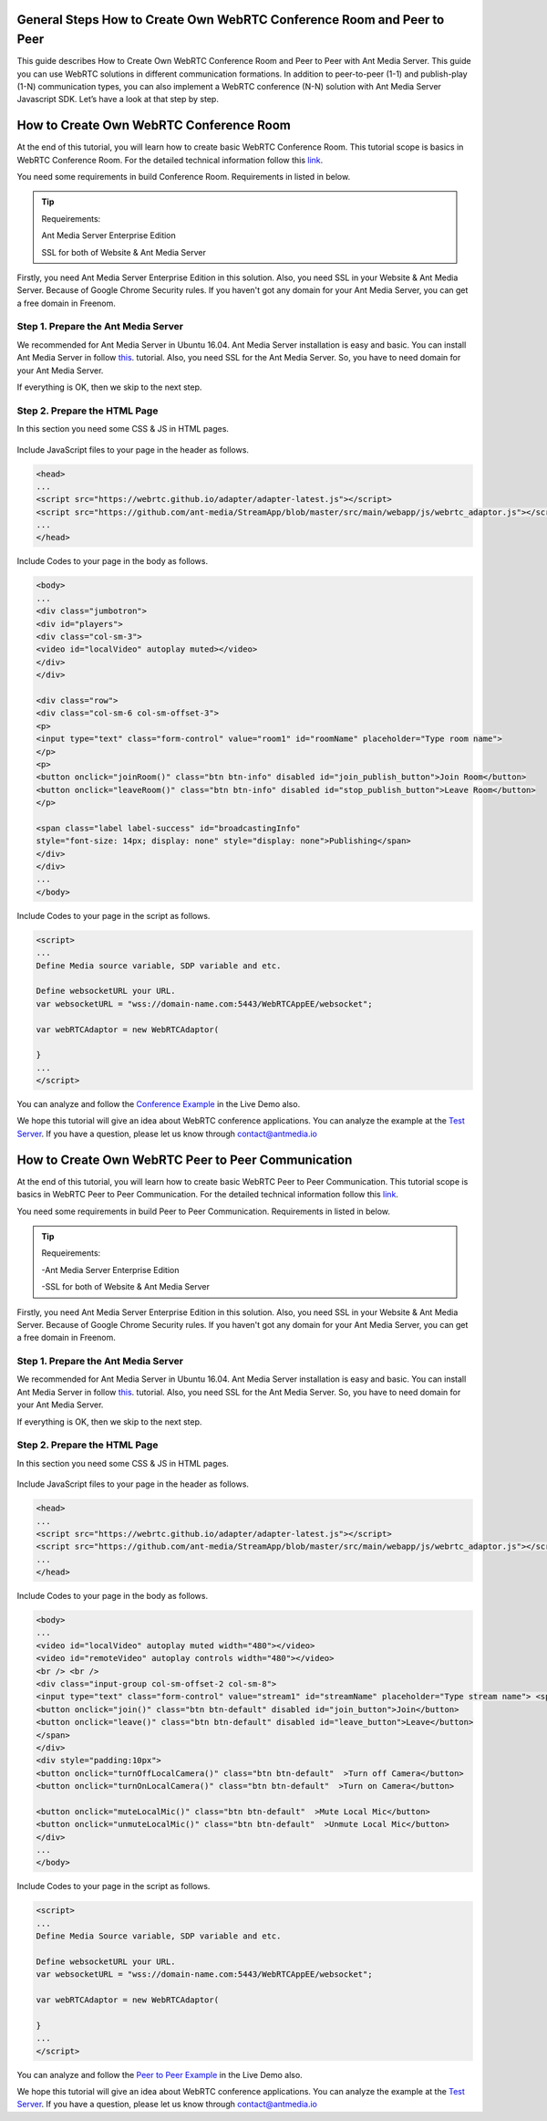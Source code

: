 General Steps How to Create Own WebRTC Conference Room and Peer to Peer
---------------------------
This guide describes How to Create Own WebRTC Conference Room and Peer to Peer with Ant Media Server. This guide you can use WebRTC solutions in different communication formations. In addition to peer-to-peer (1-1)  and publish-play (1-N) communication types, you can also implement a WebRTC conference (N-N) solution with Ant Media Server Javascript SDK. Let’s have a look at that step by step. 

How to Create Own WebRTC Conference Room
--------------------------------

At the end of this tutorial, you will learn how to create basic WebRTC Conference Room. This tutorial scope is basics in WebRTC Conference Room. For the detailed technical information follow this `link <https://antmedia.io/how-to-create-a-webrtc-conference-room/>`_.

You need some requirements in build Conference Room. Requirements in listed in below.

.. tip::
	Requeirements:

	Ant Media Server Enterprise Edition

	SSL for both of Website & Ant Media Server

Firstly, you need Ant Media Server Enterprise Edition in this solution. Also, you need SSL in your Website & Ant Media Server. Because of Google Chrome Security rules. If you haven't got any domain for your Ant Media Server, you can get a free domain in Freenom.

 
Step 1. Prepare the Ant Media Server
^^^^^^^^^^^^^^^^^^^^^^^^^^^^^^^

We recommended for Ant Media Server in Ubuntu 16.04. Ant Media Server installation is easy and basic. You can install Ant Media Server in follow `this <https://github.com/ant-media/Ant-Media-Server/wiki/Getting-Started/>`_. tutorial. Also, you need SSL for the Ant Media Server. So, you have to need domain for your Ant Media Server.

If everything is OK, then we skip to the next step.

Step 2. Prepare the HTML Page 
^^^^^^^^^^^^^^^^^^^^^^^^^^^^^^^
In this section you need some CSS & JS in HTML pages. 

   .. figure:: https://antmedia.io/wp-content/uploads/2019/11/antmedia-conference-room.jpg
      :alt: Ant Media Conference Room

Include JavaScript files to your page in the header as follows.

.. code-block:: java

	<head> 
	...
	<script src="https://webrtc.github.io/adapter/adapter-latest.js"></script>
	<script src="https://github.com/ant-media/StreamApp/blob/master/src/main/webapp/js/webrtc_adaptor.js"></script> 
	...
	</head>

Include Codes to your page in the body as follows.

.. code-block:: java

	<body>
	...
	<div class="jumbotron">
	<div id="players">
	<div class="col-sm-3">
	<video id="localVideo" autoplay muted></video>
	</div>
	</div>

	<div class="row">
	<div class="col-sm-6 col-sm-offset-3">
	<p>
	<input type="text" class="form-control" value="room1" id="roomName" placeholder="Type room name">
	</p>
	<p>
	<button onclick="joinRoom()" class="btn btn-info" disabled id="join_publish_button">Join Room</button>
	<button onclick="leaveRoom()" class="btn btn-info" disabled id="stop_publish_button">Leave Room</button>
	</p>

	<span class="label label-success" id="broadcastingInfo"
	style="font-size: 14px; display: none" style="display: none">Publishing</span>
	</div>
	</div>
	...
	</body>


Include Codes to your page in the script as follows.

.. code-block:: java

	<script>
	...
	Define Media source variable, SDP variable and etc. 

	Define websocketURL your URL.
	var websocketURL = "wss://domain-name.com:5443/WebRTCAppEE/websocket";

	var webRTCAdaptor = new WebRTCAdaptor(

	}
	...
	</script>


You can analyze and follow the `Conference Example <https://antmedia.io/livedemo/conference.html>`_ in the Live Demo also.

We hope this tutorial will give an idea about WebRTC conference applications. You can analyze the example at the `Test Server <https://test.antmedia.io:5443/WebRTCAppEE/conference.html>`_. If you have a question, please let us know through contact@antmedia.io

How to Create Own WebRTC Peer to Peer Communication
--------------------------------

At the end of this tutorial, you will learn how to create basic WebRTC Peer to Peer Communication. This tutorial scope is basics in WebRTC Peer to Peer Communication. For the detailed technical information follow this `link <https://antmedia.io/how-to-create-webrtc-peer-to-peer-communication/>`_.

You need some requirements in build Peer to Peer Communication. Requirements in listed in below.

.. tip::
	Requeirements:

	-Ant Media Server Enterprise Edition

	-SSL for both of Website & Ant Media Server

Firstly, you need Ant Media Server Enterprise Edition in this solution. Also, you need SSL in your Website & Ant Media Server. Because of Google Chrome Security rules. If you haven't got any domain for your Ant Media Server, you can get a free domain in Freenom.

 
Step 1. Prepare the Ant Media Server
^^^^^^^^^^^^^^^^^^^^^^^^^^^^^^^

We recommended for Ant Media Server in Ubuntu 16.04. Ant Media Server installation is easy and basic. You can install Ant Media Server in follow `this <https://github.com/ant-media/Ant-Media-Server/wiki/Getting-Started/>`_. tutorial. Also, you need SSL for the Ant Media Server. So, you have to need domain for your Ant Media Server.

If everything is OK, then we skip to the next step.

Step 2. Prepare the HTML Page 
^^^^^^^^^^^^^^^^^^^^^^^^^^^^^^^
In this section you need some CSS & JS in HTML pages. 

   .. figure:: https://antmedia.io/wp-content/uploads/2019/11/antmedia-peer-to-peer.jpg
      :alt: Ant Media Peer to Peer Communication

Include JavaScript files to your page in the header as follows.

.. code-block:: java

	<head> 
	...
	<script src="https://webrtc.github.io/adapter/adapter-latest.js"></script>
	<script src="https://github.com/ant-media/StreamApp/blob/master/src/main/webapp/js/webrtc_adaptor.js"></script> 
	...
	</head>

Include Codes to your page in the body as follows.

.. code-block:: java

	<body>
	...
	<video id="localVideo" autoplay muted width="480"></video>
	<video id="remoteVideo" autoplay controls width="480"></video>
	<br /> <br />
	<div class="input-group col-sm-offset-2 col-sm-8">
	<input type="text" class="form-control" value="stream1" id="streamName" placeholder="Type stream name"> <span class="input-group-btn">
	<button onclick="join()" class="btn btn-default" disabled id="join_button">Join</button>
	<button onclick="leave()" class="btn btn-default" disabled id="leave_button">Leave</button>
	</span>
	</div>
	<div style="padding:10px">
	<button onclick="turnOffLocalCamera()" class="btn btn-default"  >Turn off Camera</button>
	<button onclick="turnOnLocalCamera()" class="btn btn-default"  >Turn on Camera</button>
	
	<button onclick="muteLocalMic()" class="btn btn-default"  >Mute Local Mic</button>
	<button onclick="unmuteLocalMic()" class="btn btn-default"  >Unmute Local Mic</button>	
	</div>
	...
	</body>

Include Codes to your page in the script as follows.

.. code-block:: java

	<script>
	...
	Define Media Source variable, SDP variable and etc. 
	
	Define websocketURL your URL.
	var websocketURL = "wss://domain-name.com:5443/WebRTCAppEE/websocket";

	var webRTCAdaptor = new WebRTCAdaptor(
	
	}
	...
	</script>

You can analyze and follow the `Peer to Peer Example <https://antmedia.io/livedemo/peer.html>`_ in the Live Demo also.

We hope this tutorial will give an idea about WebRTC conference applications. You can analyze the example at the `Test Server <https://test.antmedia.io:5443/WebRTCAppEE/peer.html>`_. If you have a question, please let us know through contact@antmedia.io